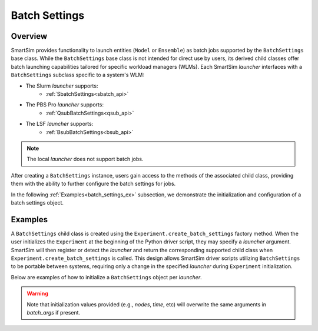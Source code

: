 .. _batch_settings_doc:

**************
Batch Settings
**************
========
Overview
========
SmartSim provides functionality to launch entities (``Model`` or ``Ensemble``)
as batch jobs supported by the ``BatchSettings`` base class. While the ``BatchSettings`` base
class is not intended for direct use by users, its derived child classes offer batch
launching capabilities tailored for specific workload managers (WLMs). Each SmartSim
`launcher` interfaces with a ``BatchSettings`` subclass specific to a system's WLM:

- The Slurm `launcher` supports:
   - :ref:`SbatchSettings<sbatch_api>`
- The PBS Pro `launcher` supports:
   - :ref:`QsubBatchSettings<qsub_api>`
- The LSF `launcher` supports:
   - :ref:`BsubBatchSettings<bsub_api>`

.. note::
      The local `launcher` does not support batch jobs.

After creating a ``BatchSettings`` instance, users gain access to the methods
of the associated child class, providing them with the ability to further configure the batch
settings for jobs.

In the following :ref:`Examples<batch_settings_ex>` subsection, we demonstrate the initialization
and configuration of a batch settings object.

.. _batch_settings_ex:

========
Examples
========
A ``BatchSettings`` child class is created using the ``Experiment.create_batch_settings``
factory method. When the user initializes the ``Experiment`` at the beginning of the Python driver script,
they may specify a `launcher` argument. SmartSim will then register or detect the `launcher` and return the
corresponding supported child class when ``Experiment.create_batch_settings`` is called. This
design allows SmartSim driver scripts utilizing ``BatchSettings`` to be portable between systems,
requiring only a change in the specified `launcher` during ``Experiment`` initialization.

Below are examples of how to initialize a ``BatchSettings`` object per `launcher`.

.. tabs::

    .. group-tab:: Slurm
      To instantiate the ``SbatchSettings`` object, which interfaces with the Slurm job scheduler, specify
      `launcher="slurm"` when initializing the ``Experiment``. Upon calling ``create_batch_settings``,
      SmartSim will detect the job scheduler and return the appropriate batch settings object.

      .. code-block:: python

          from smartsim import Experiment

          # Initialize the experiment and provide launcher Slurm
          exp = Experiment("name-of-experiment", launcher="slurm")

          # Initialize a SbatchSettings object
          sbatch_settings = exp.create_batch_settings(nodes=1, time="10:00:00")
          # Set the account for the slurm batch job
          sbatch_settings.set_account("12345-Cray")
          # Set the partition for the slurm batch job
          sbatch_settings.set_queue("default")

      The initialized ``SbatchSettings`` instance can now be passed to a SmartSim entity
      (``Model`` or ``Ensemble``) via the `batch_settings` argument in ``create_batch_settings``.

      .. note::
        If `launcher="auto"`, SmartSim will detect that the ``Experiment`` is running on a Slurm based
        machine and set the launcher to `"slurm"`.

    .. group-tab:: PBS Pro
      To instantiate the ``QsubBatchSettings`` object, which interfaces with the PBS Pro job scheduler, specify
      `launcher="pbs"` when initializing the ``Experiment``. Upon calling ``create_batch_settings``,
      SmartSim will detect the job scheduler and return the appropriate batch settings object.

        .. code-block:: python

            from smartsim import Experiment

            # Initialize the experiment and provide launcher PBS Pro
            exp = Experiment("name-of-experiment", launcher="pbs")

            # Initialize a QsubBatchSettings object
            qsub_batch_settings = exp.create_batch_settings(nodes=1, time="10:00:00")
            # Set the account for the PBS Pro batch job
            qsub_batch_settings.set_account("12345-Cray")
            # Set the partition for the PBS Pro batch job
            qsub_batch_settings.set_queue("default")

      The initialized ``QsubBatchSettings`` instance can now be passed to a SmartSim entity
      (``Model`` or ``Ensemble``) via the `batch_settings` argument in ``create_batch_settings``.

      .. note::
        If `launcher="auto"`, SmartSim will detect that the ``Experiment`` is running on a PBS Pro based
        machine and set the launcher to `"pbs"`.

    .. group-tab:: LSF
      To instantiate the ``BsubBatchSettings`` object, which interfaces with the LSF job scheduler, specify
      `launcher="lsf"` when initializing the ``Experiment``. Upon calling ``create_batch_settings``,
      SmartSim will detect the job scheduler and return the appropriate batch settings object.

        .. code-block:: python

            from smartsim import Experiment

            # Initialize the experiment and provide launcher LSF
            exp = Experiment("name-of-experiment", launcher="lsf")

            # Initialize a BsubBatchSettings object
            bsub_batch_settings = exp.create_batch_settings(nodes=1, time="10:00:00", batch_args={"ntasks": 1})
            # Set the account for the lsf batch job
            bsub_batch_settings.set_account("12345-Cray")
            # Set the partition for the lsf batch job
            bsub_batch_settings.set_queue("default")

      The initialized ``BsubBatchSettings`` instance can now be passed to a SmartSim entity
      (``Model`` or ``Ensemble``) via the `batch_settings` argument in ``create_batch_settings``.

      .. note::
        If `launcher="auto"`, SmartSim will detect that the ``Experiment`` is running on a LSF based
        machine and set the launcher to `"lsf"`.

.. warning::
      Note that initialization values provided (e.g., `nodes`, `time`, etc) will overwrite the same arguments in `batch_args` if present.